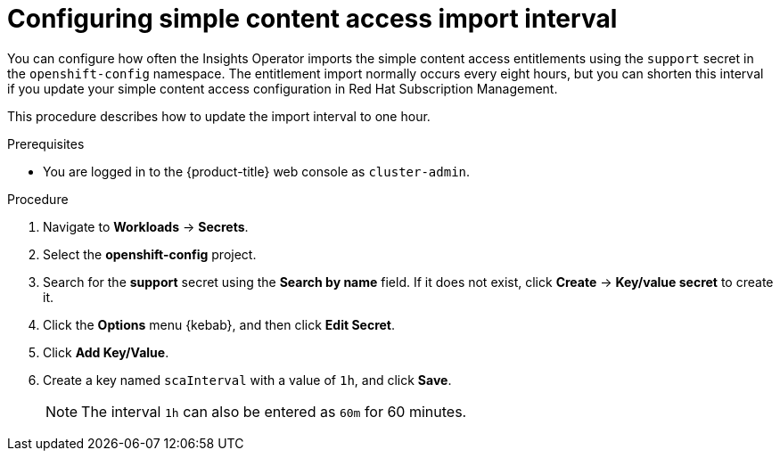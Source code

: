 // Module included in the following assemblies:
//
// * support/remote_health_monitoring/insights-operator-simple-access.adoc


:_content-type: PROCEDURE
[id="insights-operator-configuring-sca_{context}"]
= Configuring simple content access import interval

You can configure how often the Insights Operator imports the simple content access entitlements using the `support` secret in the `openshift-config` namespace. The entitlement import normally occurs every eight hours, but you can shorten this interval if you update your simple content access configuration in Red Hat Subscription Management.

This procedure describes how to update the import interval to one hour. 

.Prerequisites

* You are logged in to the {product-title} web console as `cluster-admin`.

.Procedure

. Navigate to *Workloads* -> *Secrets*.
. Select the *openshift-config* project.
. Search for the *support* secret using the *Search by name* field. If it does not exist, click *Create* -> *Key/value secret* to create it.
. Click the *Options* menu {kebab}, and then click *Edit Secret*.
. Click *Add Key/Value*.
. Create a key named `scaInterval` with a value of `1h`, and click *Save*.
+
[NOTE]
====
The interval `1h` can also be entered as `60m` for 60 minutes. 
====

